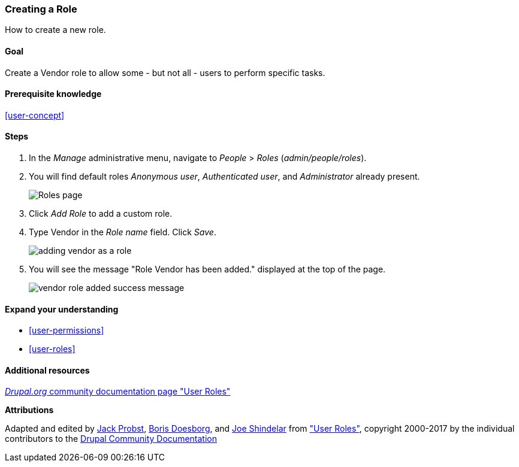 [[user-new-role]]

=== Creating a Role

[role="summary"]
How to create a new role.

(((User role,creating)))
(((Role,creating)))
(((Role,anonymous user)))
(((Role,authenticated user)))
(((Role,administrator)))

==== Goal

Create a Vendor role to allow some - but not all - users to perform specific
tasks.

==== Prerequisite knowledge

<<user-concept>>

// ==== Site prerequisites

==== Steps

. In the _Manage_ administrative menu, navigate to _People_ > _Roles_
(_admin/people/roles_).

. You will find default roles _Anonymous user_,
_Authenticated user_, and _Administrator_ already present.
+
--
// Roles page (admin/people/roles).
image:images/user-new-role-roles-page.png["Roles page"]
--

. Click _Add Role_ to add a custom role.

. Type Vendor in the _Role name_ field. Click _Save_.
+
--
// Add role page (admin/people/roles/add).
image:images/user-new-role-add-role.png["adding vendor as a role"]
--

. You will see the message "Role Vendor has been added." displayed at the top
of the page.
+
--
// Confirmation message after adding new role.
image:images/user-new-role-confirm.png["vendor role added success message"]
--

==== Expand your understanding

* <<user-permissions>>
* <<user-roles>>

//==== Related concepts

==== Additional resources

https://www.drupal.org/node/1803614[_Drupal.org_ community documentation page "User Roles"]


*Attributions*


Adapted and edited by https://www.drupal.org/u/JackProbst[Jack Probst],
https://www.drupal.org/u/batigolix[Boris Doesborg], and
https://www.drupal.org/u/eojthebrave[Joe Shindelar] from
https://www.drupal.org/node/1803614["User Roles"], copyright 2000-2017 by the
individual contributors to the https://www.drupal.org/documentation[Drupal
Community Documentation]
